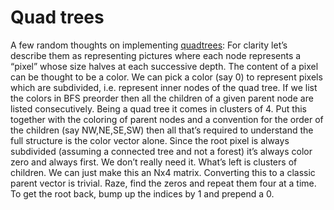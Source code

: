 * Quad trees
  
  A few random thoughts on implementing [[https://en.wikipedia.org/wiki/Quadtree][quadtrees]]:  For clarity let’s describe them as representing
  pictures where each node represents a “pixel” whose size halves at each successive depth.  The
  content of a pixel can be thought to be a color.  We can pick a color (say 0) to represent pixels
  which are subdivided, i.e. represent inner nodes of the quad tree.  If we list the colors in BFS
  preorder then all the children of a given parent node are listed consecutively.  Being a quad tree
  it comes in clusters of 4.  Put this together with the coloring of parent nodes and a convention
  for the order of the children (say NW,NE,SE,SW) then all that’s required to understand the full
  structure is the color vector alone.  Since the root pixel is always subdivided (assuming a
  connected tree and not a forest) it’s always color zero and always first.  We don’t really need
  it.  What’s left is clusters of children.  We can just make this an Nx4 matrix.  Converting this
  to a classic parent vector is trivial.  Raze, find the zeros and repeat them four at a time.  To
  get the root back, bump up the indices by 1 and prepend a 0.

